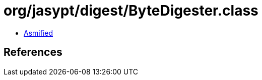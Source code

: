 = org/jasypt/digest/ByteDigester.class

 - link:ByteDigester-asmified.java[Asmified]

== References

